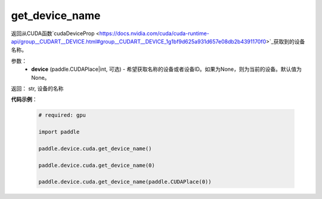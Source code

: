 .. _cn_api_device_cuda_get_device_name:

get_device_name
-------------------------------

.. py:function:: paddle.device.cuda.get_device_name(device=None)

返回从CUDA函数`cudaDeviceProp <https://docs.nvidia.com/cuda/cuda-runtime-api/group__CUDART__DEVICE.html#group__CUDART__DEVICE_1g1bf9d625a931d657e08db2b4391170f0>`_获取到的设备名称。


参数：
    - **device** (paddle.CUDAPlace|int, 可选) - 希望获取名称的设备或者设备ID。如果为None，则为当前的设备。默认值为None。

返回： str, 设备的名称

**代码示例**：

        .. code-block:: python

            # required: gpu
            
            import paddle

            paddle.device.cuda.get_device_name()

            paddle.device.cuda.get_device_name(0)

            paddle.device.cuda.get_device_name(paddle.CUDAPlace(0))

